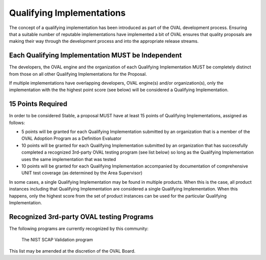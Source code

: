 .. _qualifying-implementations:

Qualifying Implementations
==========================

The concept of a qualifying implementation has been introduced as part of the OVAL development process. Ensuring that a suitable number of reputable implementations have implemented a bit of OVAL ensures that quality proposals are making their way through the development process and into the appropriate release streams.

Each Qualifying Implementation MUST be Independent
--------------------------------------------------
The developers, the OVAL engine and the organization of each Qualifying Implementation MUST be completely distinct from those on all other Qualifying Implementations for the Proposal.

If multiple implementations have overlapping developers, OVAL engine(s) and/or organization(s), only the implementation with the the highest point score (see below) will be considered a Qualifying Implementation.

15 Points Required
------------------
In order to be considered Stable, a proposal MUST have at least 15 points of Qualifying Implementations, assigned as follows:

* 5 points will be granted for each Qualifying Implementation submitted by an organization that is a member of the OVAL Adoption Program as a Definition Evaluator
* 10 points will be granted for each Qualifying Implementation submitted by an organization that has successfully completed a recognized 3rd-party OVAL testing program (see list below) so long as the Qualifying Implementation uses the same implementation that was tested
* 10 points will be granted for each Qualifying Implementation accompanied by documentation of comprehensive UNIT test coverage (as determined by the Area Supervisor)

In some cases, a single Qualifying Implementation may be found in multiple products. When this is the case, all product instances including that Qualifying Implementation are considered a single Qualifying Implementation. When this happens, only the highest score from the set of product instances can be used for the particular Qualifying Implementation.

Recognized 3rd-party OVAL testing Programs
------------------------------------------

The following programs are currently recognized by this community:

    The NIST SCAP Validation program

This list may be amended at the discretion of the OVAL Board.
